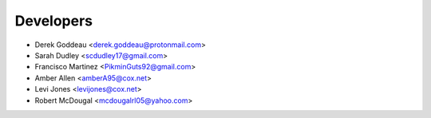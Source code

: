 ==========
Developers
==========

* Derek Goddeau <derek.goddeau@protonmail.com>
* Sarah Dudley <scdudley17@gmail.com>
* Francisco Martinez <PikminGuts92@gmail.com>
* Amber Allen <amberA95@cox.net>
* Levi Jones <levijones@cox.net>
* Robert McDougal <mcdougalrl05@yahoo.com>